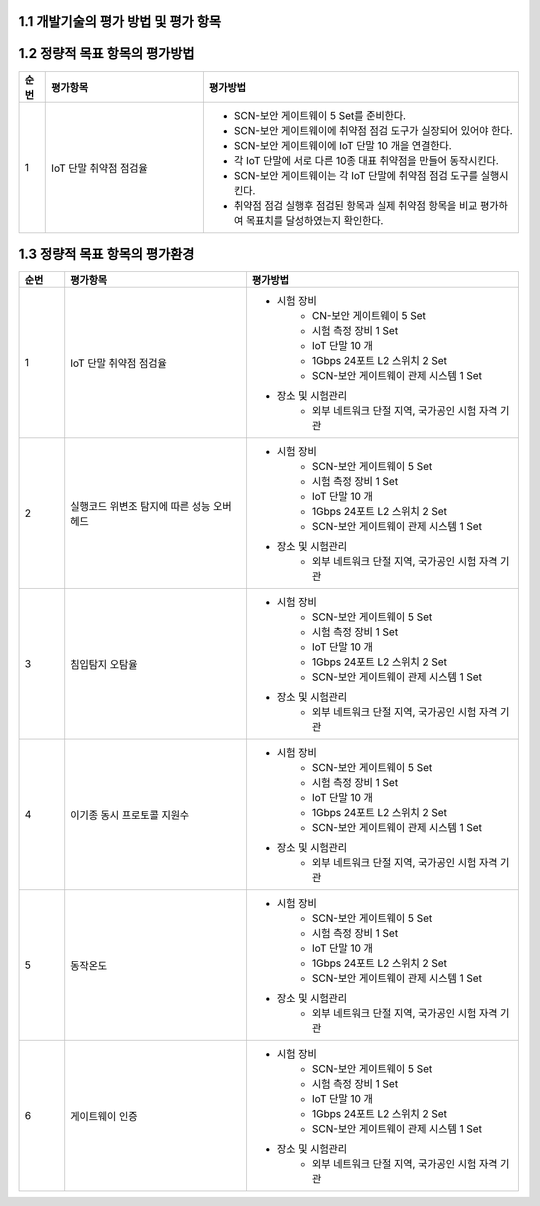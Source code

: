 1.1 개발기술의 평가 방법 및 평가 항목
--------------------------------------

1.2 정량적 목표 항목의 평가방법
--------------------------------------

.. table:: 
   :widths: 5, 30, 60

   =====  ============================================  ========================================================
   순번    평가항목                                        평가방법
   =====  ============================================  ========================================================
   1       IoT 단말 취약점 점검율                    
                                                        - SCN-보안 게이트웨이 5 Set를 준비한다.
                                                        - SCN-보안 게이트웨이에 취약점 점검 도구가 실장되어 있어야 한다.
                                                        - SCN-보안 게이트웨이에 IoT 단말 10 개을 연결한다.
                                                        - 각 IoT 단말에 서로 다른 10종 대표 취약점을 만들어 동작시킨다.
                                                        - SCN-보안 게이트웨이는 각 IoT 단말에 취약점 점검 도구를 실행시킨다.
                                                        - 취약점 점검 실행후 점검된 항목과 실제 취약점 항목을 비교 평가하여 목표치를 달성하였는지 확인한다. 
                                                        
   =====  ============================================  ========================================================

1.3 정량적 목표 항목의 평가환경
--------------------------------------

.. table:: 
   :widths: 5, 20, 30

   =====  ============================================  ========================================================
   순번    평가항목                                        평가방법
   =====  ============================================  ========================================================
   1       IoT 단말 취약점 점검율                    
                                                        - 시험 장비
                                                           - CN-보안 게이트웨이 5 Set
                                                           - 시험 측정 장비 1 Set
                                                           - IoT 단말 10 개
                                                           - 1Gbps 24포트 L2 스위치 2 Set
                                                           - SCN-보안 게이트웨이 관제 시스템 1 Set
                                                        - 장소 및 시험관리
                                                           - 외부 네트워크 단절 지역, 국가공인 시험 자격 기관 
   2       실행코드 위변조 탐지에 따른 성능 오버헤드                    
                                                        - 시험 장비
                                                           - SCN-보안 게이트웨이 5 Set
                                                           - 시험 측정 장비 1 Set
                                                           - IoT 단말 10 개
                                                           - 1Gbps 24포트 L2 스위치 2 Set
                                                           - SCN-보안 게이트웨이 관제 시스템 1 Set
                                                        - 장소 및 시험관리
                                                           - 외부 네트워크 단절 지역, 국가공인 시험 자격 기관 
   3       침입탐지 오탐율                    
                                                        - 시험 장비
                                                           - SCN-보안 게이트웨이 5 Set
                                                           - 시험 측정 장비 1 Set
                                                           - IoT 단말 10 개
                                                           - 1Gbps 24포트 L2 스위치 2 Set
                                                           - SCN-보안 게이트웨이 관제 시스템 1 Set
                                                        - 장소 및 시험관리
                                                           - 외부 네트워크 단절 지역, 국가공인 시험 자격 기관 
   4       이기종 동시 프로토콜 지원수                    
                                                        - 시험 장비
                                                           - SCN-보안 게이트웨이 5 Set
                                                           - 시험 측정 장비 1 Set
                                                           - IoT 단말 10 개
                                                           - 1Gbps 24포트 L2 스위치 2 Set
                                                           - SCN-보안 게이트웨이 관제 시스템 1 Set
                                                        - 장소 및 시험관리
                                                           - 외부 네트워크 단절 지역, 국가공인 시험 자격 기관 
   5       동작온도                    
                                                        - 시험 장비
                                                           - SCN-보안 게이트웨이 5 Set
                                                           - 시험 측정 장비 1 Set
                                                           - IoT 단말 10 개
                                                           - 1Gbps 24포트 L2 스위치 2 Set
                                                           - SCN-보안 게이트웨이 관제 시스템 1 Set
                                                        - 장소 및 시험관리
                                                           - 외부 네트워크 단절 지역, 국가공인 시험 자격 기관 
   6       게이트웨이 인증                    
                                                        - 시험 장비
                                                           - SCN-보안 게이트웨이 5 Set
                                                           - 시험 측정 장비 1 Set
                                                           - IoT 단말 10 개
                                                           - 1Gbps 24포트 L2 스위치 2 Set
                                                           - SCN-보안 게이트웨이 관제 시스템 1 Set
                                                        - 장소 및 시험관리
                                                           - 외부 네트워크 단절 지역, 국가공인 시험 자격 기관 
   =====  ============================================  ========================================================
